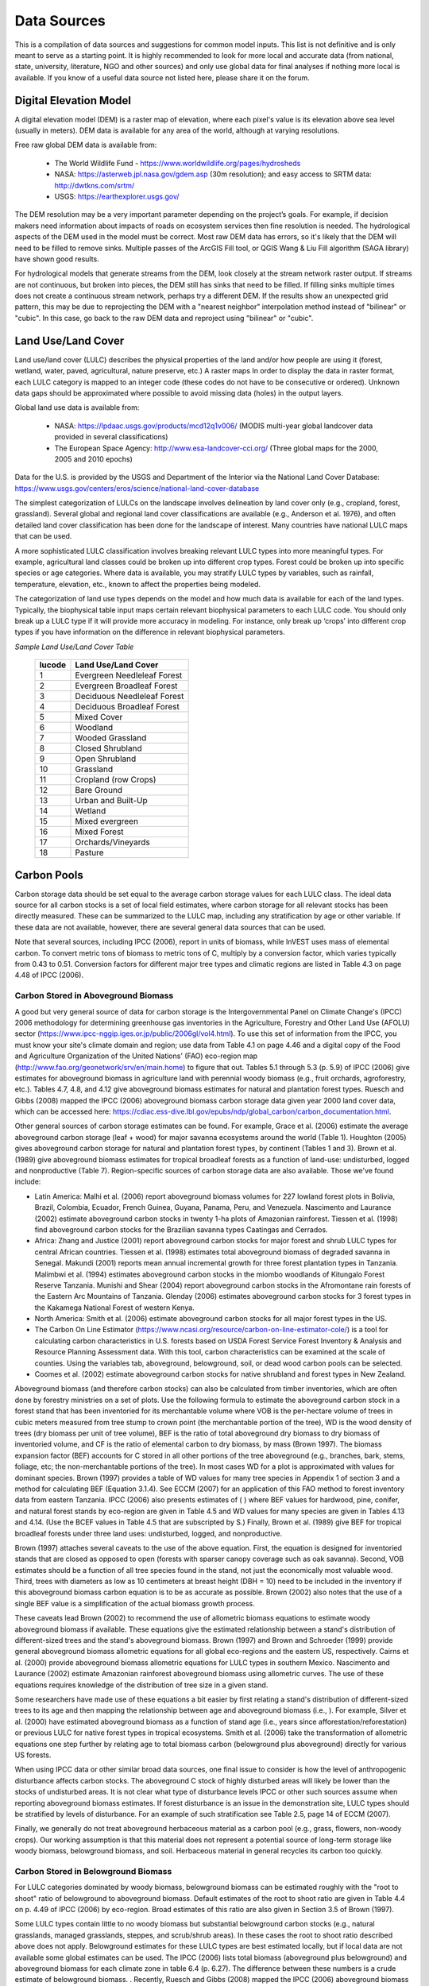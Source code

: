 .. _data_sources:

************
Data Sources
************

This is a compilation of data sources and suggestions for common model inputs. This list is not definitive and is only meant to serve as a starting point. It is highly recommended to look for more local and accurate data (from national, state, university, literature, NGO and other sources) and only use global data for final analyses if nothing more local is available. If you know of a useful data source not listed here, please share it on the forum.

.. _dem:

Digital Elevation Model
-----------------------
A digital elevation model (DEM) is a raster map of elevation, where each pixel's value is its elevation above sea level (usually in meters). DEM data is available for any area of the world, although at varying resolutions.

Free raw global DEM data is available from:

 *  The World Wildlife Fund - https://www.worldwildlife.org/pages/hydrosheds
 *  NASA: https://asterweb.jpl.nasa.gov/gdem.asp (30m resolution); and easy access to SRTM data: http://dwtkns.com/srtm/
 *  USGS: https://earthexplorer.usgs.gov/

The DEM resolution may be a very important parameter depending on the project’s goals. For example, if decision makers need information about impacts of roads on ecosystem services then fine resolution is needed. The hydrological aspects of the DEM used in the model must be correct. Most raw DEM data has errors, so it's likely that the DEM will need to be filled to remove sinks. Multiple passes of the ArcGIS Fill tool, or QGIS Wang & Liu Fill algorithm (SAGA library) have shown good results.

For hydrological models that generate streams from the DEM, look closely at the stream network raster output. If streams are not continuous, but broken into pieces, the DEM still has sinks that need to be filled. If filling sinks multiple times does not create a continuous stream network, perhaps try a different DEM. If the results show an unexpected grid pattern, this may be due to reprojecting the DEM with a "nearest neighbor" interpolation method instead of "bilinear" or "cubic". In this case, go back to the raw DEM data and reproject using "bilinear" or "cubic".


.. _lulc:

Land Use/Land Cover
-------------------
Land use/land cover (LULC) describes the physical properties of the land and/or how people are using it (forest, wetland, water, paved, agricultural, nature preserve, etc.)
A  raster maps In order to display the data in raster format, each LULC category is mapped to an integer code (these codes do not have to be consecutive or ordered). Unknown data gaps should be approximated where possible to avoid missing data (holes) in the output layers.

Global land use data is available from:

 *  NASA: https://lpdaac.usgs.gov/products/mcd12q1v006/ (MODIS multi-year global landcover data provided in several classifications)
 *  The European Space Agency: http://www.esa-landcover-cci.org/ (Three global maps for the 2000, 2005 and 2010 epochs)

Data for the U.S. is provided by the USGS and Department of the Interior via the National Land Cover Database: https://www.usgs.gov/centers/eros/science/national-land-cover-database

The simplest categorization of LULCs on the landscape involves delineation by land cover only (e.g., cropland, forest, grassland). Several global and regional land cover classifications are available (e.g., Anderson et al. 1976), and often detailed land cover classification has been done for the landscape of interest. Many countries have national LULC maps that can be used.

A more sophisticated LULC classification involves breaking relevant LULC types into more meaningful types. For example, agricultural land classes could be broken up into different crop types. Forest could be broken up into specific species or age categories. Where data is available, you may stratify LULC types by variables, such as rainfall, temperature, elevation, etc., known to affect the properties being modeled.

The categorization of land use types depends on the model and how much data is available for each of the land types. Typically, the biophysical table input maps certain relevant biophysical parameters to each LULC code. You should only break up a LULC type if it will provide more accuracy in modeling. For instance, only break up ‘crops’ into different crop types if you have information on the difference in relevant biophysical parameters.

*Sample Land Use/Land Cover Table*

  ====== ===========================
  lucode Land Use/Land Cover
  ====== ===========================
  1      Evergreen Needleleaf Forest
  2      Evergreen Broadleaf Forest
  3      Deciduous Needleleaf Forest
  4      Deciduous Broadleaf Forest
  5      Mixed Cover
  6      Woodland
  7      Wooded Grassland
  8      Closed Shrubland
  9      Open Shrubland
  10     Grassland
  11     Cropland (row Crops)
  12     Bare Ground
  13     Urban and Built-Up
  14     Wetland
  15     Mixed evergreen
  16     Mixed Forest
  17     Orchards/Vineyards
  18     Pasture
  ====== ===========================

.. _carbon_pools:

Carbon Pools
------------
Carbon storage data should be set equal to the average carbon storage values for each LULC class. The ideal data source for all carbon stocks is a set of local field estimates, where carbon storage for all relevant stocks has been directly measured. These can be summarized to the LULC map, including any stratification by age or other variable. If these data are not available, however, there are several general data sources that can be used.

Note that several sources, including IPCC (2006), report in units of biomass, while InVEST uses mass of elemental carbon. To convert metric tons of biomass to metric tons of C, multiply by a conversion factor, which varies typically from 0.43 to 0.51. Conversion factors for different major tree types and climatic regions are listed in Table 4.3 on page 4.48 of IPCC (2006).

.. _aboveground_carbon:

Carbon Stored in Aboveground Biomass
^^^^^^^^^^^^^^^^^^^^^^^^^^^^^^^^^^^^
A good but very general source of data for carbon storage is the Intergovernmental Panel on Climate Change's (IPCC) 2006 methodology for determining greenhouse gas inventories in the Agriculture, Forestry and Other Land Use (AFOLU) sector (https://www.ipcc-nggip.iges.or.jp/public/2006gl/vol4.html). To use this set of information from the IPCC, you must know your site's climate domain and region; use data from Table 4.1 on page 4.46 and a digital copy of the Food and Agriculture Organization of the United Nations' (FAO) eco-region map (http://www.fao.org/geonetwork/srv/en/main.home) to figure that out. Tables 5.1 through 5.3 (p. 5.9) of IPCC (2006) give estimates for aboveground biomass in agriculture land with perennial woody biomass (e.g., fruit orchards, agroforestry, etc.). Tables 4.7, 4.8, and 4.12 give aboveground biomass estimates for natural and plantation forest types. Ruesch and Gibbs (2008) mapped the IPCC (2006) aboveground biomass carbon storage data given year 2000 land cover data, which can be accessed here: https://cdiac.ess-dive.lbl.gov/epubs/ndp/global_carbon/carbon_documentation.html.

Other general sources of carbon storage estimates can be found. For example, Grace et al. (2006) estimate the average aboveground carbon storage (leaf + wood) for major savanna ecosystems around the world (Table 1). Houghton (2005) gives aboveground carbon storage for natural and plantation forest types, by continent (Tables 1 and 3). Brown et al. (1989) give aboveground biomass estimates for tropical broadleaf forests as a function of land-use: undisturbed, logged and nonproductive (Table 7). Region-specific sources of carbon storage data are also available. Those we've found include:

* Latin America: Malhi et al. (2006) report aboveground biomass volumes for 227 lowland forest plots in Bolivia, Brazil, Colombia, Ecuador, French Guinea, Guyana, Panama, Peru, and Venezuela. Nascimento and Laurance (2002) estimate aboveground carbon stocks in twenty 1-ha plots of Amazonian rainforest. Tiessen et al. (1998) find aboveground carbon stocks for the Brazilian savanna types Caatingas and Cerrados.

* Africa: Zhang and Justice (2001) report aboveground carbon stocks for major forest and shrub LULC types for central African countries. Tiessen et al. (1998) estimates total aboveground biomass of degraded savanna in Senegal. Makundi (2001) reports mean annual incremental growth for three forest plantation types in Tanzania. Malimbwi et al. (1994) estimates aboveground carbon stocks in the miombo woodlands of Kitungalo Forest Reserve Tanzania. Munishi and Shear (2004) report aboveground carbon stocks in the Afromontane rain forests of the Eastern Arc Mountains of Tanzania. Glenday (2006) estimates aboveground carbon stocks for 3 forest types in the Kakamega National Forest of western Kenya.

* North America: Smith et al. (2006) estimate aboveground carbon stocks for all major forest types in the US.

* The Carbon On Line Estimator (https://www.ncasi.org/resource/carbon-on-line-estimator-cole/) is a tool for calculating carbon characteristics in U.S. forests based on USDA Forest Service Forest Inventory & Analysis and Resource Planning Assessment data. With this tool, carbon characteristics can be examined at the scale of counties. Using the variables tab, aboveground, belowground, soil, or dead wood carbon pools can be selected.

* Coomes et al. (2002) estimate aboveground carbon stocks for native shrubland and forest types in New Zealand.

Aboveground biomass (and therefore carbon stocks) can also be calculated from timber inventories, which are often done by forestry ministries on a set of plots. Use the following formula to estimate the aboveground carbon stock in a forest stand that has been inventoried for its merchantable volume where VOB is the per-hectare volume of trees in cubic meters measured from tree stump to crown point (the merchantable portion of the tree), WD is the wood density of trees (dry biomass per unit of tree volume), BEF is the ratio of total aboveground dry biomass to dry biomass of inventoried volume, and CF is the ratio of elemental carbon to dry biomass, by mass (Brown 1997). The biomass expansion factor (BEF) accounts for C stored in all other portions of the tree aboveground (e.g., branches, bark, stems, foliage, etc; the non-merchantable portions of the tree). In most cases WD for a plot is approximated with values for dominant species. Brown (1997) provides a table of WD values for many tree species in Appendix 1 of section 3 and a method for calculating BEF (Equation 3.1.4). See ECCM (2007) for an application of this FAO method to forest inventory data from eastern Tanzania. IPCC (2006) also presents estimates of ( ) where BEF values for hardwood, pine, conifer, and natural forest stands by eco-region are given in Table 4.5 and WD values for many species are given in Tables 4.13 and 4.14. (Use the BCEF values in Table 4.5 that are subscripted by S.) Finally, Brown et al. (1989) give BEF for tropical broadleaf forests under three land uses: undisturbed, logged, and nonproductive.

Brown (1997) attaches several caveats to the use of the above equation. First, the equation is designed for inventoried stands that are closed as opposed to open (forests with sparser canopy coverage such as oak savanna). Second, VOB estimates should be a function of all tree species found in the stand, not just the economically most valuable wood. Third, trees with diameters as low as 10 centimeters at breast height (DBH = 10) need to be included in the inventory if this aboveground biomass carbon equation is to be as accurate as possible. Brown (2002) also notes that the use of a single BEF value is a simplification of the actual biomass growth process.

These caveats lead Brown (2002) to recommend the use of allometric biomass equations to estimate woody aboveground biomass if available. These equations give the estimated relationship between a stand's distribution of different-sized trees and the stand's aboveground biomass. Brown (1997) and Brown and Schroeder (1999) provide general aboveground biomass allometric equations for all global eco-regions and the eastern US, respectively. Cairns et al. (2000) provide aboveground biomass allometric equations for LULC types in southern Mexico. Nascimento and Laurance (2002) estimate Amazonian rainforest aboveground biomass using allometric curves. The use of these equations requires knowledge of the distribution of tree size in a given stand.

Some researchers have made use of these equations a bit easier by first relating a stand's distribution of different-sized trees to its age and then mapping the relationship between age and aboveground biomass (i.e., ). For example, Silver et al. (2000) have estimated aboveground biomass as a function of stand age (i.e., years since afforestation/reforestation) or previous LULC for native forest types in tropical ecosystems. Smith et al. (2006) take the transformation of allometric equations one step further by relating age to total biomass carbon (belowground plus aboveground) directly for various US forests.

When using IPCC data or other similar broad data sources, one final issue to consider is how the level of anthropogenic disturbance affects carbon stocks. The aboveground C stock of highly disturbed areas will likely be lower than the stocks of undisturbed areas. It is not clear what type of disturbance levels IPCC or other such sources assume when reporting aboveground biomass estimates. If forest disturbance is an issue in the demonstration site, LULC types should be stratified by levels of disturbance. For an example of such stratification see Table 2.5, page 14 of ECCM (2007).

Finally, we generally do not treat aboveground herbaceous material as a carbon pool (e.g., grass, flowers, non-woody crops). Our working assumption is that this material does not represent a potential source of long-term storage like woody biomass, belowground biomass, and soil. Herbaceous material in general recycles its carbon too quickly.

.. _belowground_biomass:

Carbon Stored in Belowground Biomass
^^^^^^^^^^^^^^^^^^^^^^^^^^^^^^^^^^^^

For LULC categories dominated by woody biomass, belowground biomass can be estimated roughly with the "root to shoot" ratio of belowground to aboveground biomass. Default estimates of the root to shoot ratio are given in Table 4.4 on p. 4.49 of IPCC (2006) by eco-region. Broad estimates of this ratio are also given in Section 3.5 of Brown (1997).

Some LULC types contain little to no woody biomass but substantial belowground carbon stocks (e.g., natural grasslands, managed grasslands, steppes, and scrub/shrub areas). In these cases the root to shoot ratio described above does not apply. Belowground estimates for these LULC types are best estimated locally, but if local data are not available some global estimates can be used. The IPCC (2006) lists total biomass (aboveground plus belowground) and aboveground biomass for each climate zone in table 6.4 (p. 6.27). The difference between these numbers is a crude estimate of belowground biomass. . Recently, Ruesch and Gibbs (2008) mapped the IPCC (2006) aboveground biomass carbon storage data given year 2000 land cover data, which can be accessed here: https://cdiac.ess-dive.lbl.gov/epubs/ndp/global_carbon/carbon_documentation.html.

Several studies have compiled estimates of belowground biomass or root-to-shoot ratios for different habitat types. Among those we found:

* Grace et al. (2006) estimate the total average woody and herbaceous root biomass for major savanna ecosystems around the world (Table 1). Baer et al. (2002) and Tilman et al. (2006) estimate the C stored in the roots of plots restored to native C4 grasses in Nebraska and Minnesota, U.S. respectively, as a function of years since restoration (see Table 2 in Baer et al. (2002) and Figure 1D in Tilman et al. (2006)).

* Cairns et al. (1997) survey root-to-shoot ratios for LULC types across the world. Munishi and Shear (2004) use a ratio of 0.22 for Afromontane forests in the Eastern Arc forests of Tanzania. Malimbwi et al. (1994) use 0.20 for miombo woodlands in the same area of Tanzania. Coomes et al. (2002) use 0.25 for shrublands in New Zealand. Gaston et al. (1998) report a root-to-shoot ratio of 1 for African grass / shrub savannas.

.. _soil_carbon:

Carbon Stored in Soil
^^^^^^^^^^^^^^^^^^^^^

If local or regional soil C estimates are not available, default estimates can be looked up from IPCC (2006) for agricultural, pasture, and managed grasslands. Table 2.3 of IPCC (2006) contains estimates of soil carbon stocks by soil type, assuming these stocks are at equilibrium and have no active land management. For cropland and grassland LULC types, this default estimate can be multiplied by management factors, listed in Tables 5.5 and 6.2 of IPCC (2006). For all other LULC types and their related management schemes, the IPCC (2006) assumes no management factors.

There are alternative global-level sources of soil carbon data. Post et al. (1982) report carbon stocks in the first meter of soil by Holdridge Life Zone Classification System (GIS map of these Zones available at http://www.arcgis.com/home/item.html?id=f3ec7241777f4c56a69ae14d2a98e44b). Silver et al. (2000) have estimated soil carbon as a function of years since afforestation/reforestation for native forest types in tropical ecosystems. Grace et al. (2006) estimate the soil carbon for major savanna types around the world (Table 1). Detwiler (1986) lists soil carbon for tropical forest soils in Table 2.

Several region-specific studies also report soil carbon stocks. Those we've found include:

* North America: Smith et al. (2006) estimate soil C for every 5-year increment up to 125 years since afforestation/reforestation for all major forest types and forest management practices in each region of the U.S. Others include McLauchlan et al. (2006); Tilman et al. (2006); Fargione et al (2008); Schuman et al. (2002); and Lal (2002).

* Africa: Houghton and Hackler (2006) give soil C for 5 LULC forest types (Rain Forest; Moist Forest Dry; Forest; Shrubland; and Montane Forest) in sub-Saharan Africa that have retained their natural cover and for forest areas that have been converted to croplands, shifting cultivation, and pasture. Vagen et al. (2005) provides soil C estimates for various LULC types in sub-Saharan Africa.

* South America: Bernoux et al. (2002) estimated soil C stocks to a depth of 30 cm for different soil type-vegetation associations in Brazil. For example, the soil C stock in HAC soils under 14 different land cover categories, including Amazon forest and Brazilian Cerrado, range from 2 to 116 kg C m-2.

Important Note: In most research that estimates carbon storage and sequestration rates on a landscape, soil pool measures only include soil organic carbon (SOC) in mineral soils (Post and Kwon 2000). However, if the ecosystem being modeled has a lot of organic soils (e.g. wetlands or paramo), it is critical to add this component to the mineral soil content. In landscapes where the conversion of wetlands into other land uses is common, carbon releases from organic soils should also be tracked closely (IPCC 2006).

.. _dead_carbon:

Carbon Stored in Dead Organic Matter
^^^^^^^^^^^^^^^^^^^^^^^^^^^^^^^^^^^^

If local or regional estimates of carbon stored in dead organic matter aren't available, default values from the IPCC (2006) can be assigned. Table 2.2 (p. 2.27) gives default carbon stocks for leaf litter in forested LULC types. For non-forested types, litter is close to 0. Grace et al. (2006) estimate the average carbon stored in litter for major savanna ecosystems around the world (Table 1). It is not clear if their total "above-ground biomass" estimates include deadwood or not. Deadwood stocks are more difficult to estimate in general, and we have located no default data sources.

Regional estimates:

* United States: Smith et al. (2006) estimate carbon storage in litter (referred to as "Forest Floor" C in the document) and dead wood (the aggregate of C pools referred to as "Standing Dead Trees" and "Down Dead Wood" in the document) for all major forest types and forest management practices in each region of the U.S. as a function of stand age.

* South America: Delaney et al. (1998) estimate carbon stored in standing and down dead wood in 6 tropical forests of Venezuela. According to the authors, deadwood is typically 1/10 the amount of biomass as aboveground vegetation.



Precipitation
-------------

.. _precipitation:

Annual & Monthly Precipitation
^^^^^^^^^^^^^^^^^^^^^^^^^^^^^^
Precipitation may be interpolated from long-term rain gauge point data. When considering rain gage data, make sure that they provide good coverage over the area of interest, especially if there are large changes in elevation that cause precipitation amounts to be heterogeneous within the study area. Ideally, the gauges will have at least 10 years of continuous data, with no large gaps, around the same time period as the land use/land cover map used as input. Precipitation as snow should be included.

Global data sets from remote sensing models can account for remote areas if field data are not available. You can use coarse data from the freely available global data sets developed by the Climatic Research Unit: http://www.cru.uea.ac.uk or WorldClim: https://www.worldclim.org/.

Within the United States, the PRISM group at Oregon State University provides free precipitation data at a 30-arcsecond resolution.  See their website at https://prism.oregonstate.edu/ and navigate to '800m Normals' to download data.

.. _design_storm:

Single Event/Design Storm
^^^^^^^^^^^^^^^^^^^^^^^^^
A design storm is a hypothetical rainstorm used for modeling purposes. The design storm precipitation value should be chosen according to the area and goals. For instance, it could be the average precipitation per rain event, the precipitation at a certain percentile, or the maximum precipitation expected to occur once in 100 years.

To calculate the design storm, users can look up intensity-frequency-duration (IFD) tables available for their city. The storm duration is equal to the average time of concentration of the studied watersheds. Time of concentration can be derived from existing studies or from web tools: eg. https://www.lmnoeng.com/Hydrology/TimeConc.php. See Balbi et al. (2017) for a detailed description of these methods.

.. _rain_events:

Rain Events
^^^^^^^^^^^
The average number of monthly rain events can be obtained from local climate statistics (Bureau of Meteorology) or online resources:

 * https://www.yr.no/
 * http://wcatlas.iwmi.org
 * The World Bank also provides maps with precipitation statistics: https://datahelpdesk.worldbank.org/knowledgebase/articles/902061-climate-data-api


Evapotranspiration
------------------

.. _et0:

Reference Evapotranspiration
^^^^^^^^^^^^^^^^^^^^^^^^^^^^
Reference evapotranspiration, ET₀, measures the amount of water that vaporizes from land into the air over a given period of time. It is the sum of evaporation (directly off of soil, bodies of water, and other surfaces) and transpiration (through plants). It is typically expressed as a depth of water in millimeters per unit time: :math:`mm/month` for monthly, :math:`mm/year` for annual. (Note: similar to precipitation, this is the "depth" of water that evapotranspirates from a given region; it is not "per" pixel, square meter, or any other area unit). InVEST models all use this measure, but some sources express evapotranspiration as a volume or energy per area. See http://www.fao.org/3/x0490e/x0490e04.htm for more details.

CGIAR provides a global map of potential evapotranspiration, based on WorldClim climate data, which may be used for reference ET: https://cgiarcsi.community/data/global-aridity-and-pet-database/.

Reference evapotranspiration varies with elevation, latitude, humidity, and slope aspect. There are many methodologies, which range in data requirements and precision. It is important that the precipitation data used for calculating reference evapotranspiration is the same as the precipitation data used as input to the model.
You can calculate reference ET by developing monthly average grids of precipitation, and maximum and minimum temperatures. These data can come from weather stations, where you can follow the same process as the development of the average annual precipitation grid, including incorporating the effects of elevation when interpolating between stations. Or, both WorldClim and CRU provide monthly temperature data already in grid format. These monthly grids can be used as input to the equations listed below.
You can calculate reference ET by developing monthly average grids of precipitation, and maximum and minimum temperatures (also available from WorldClim and CRU) which need to incorporate the effects of elevation when interpolating from observation stations.  Data to develop these monthly precipitation and temperature grids follow the same process in the development of the 'Monthly Precipitation' grids.

A simple way to determine reference evapotranspiration is the 'modified Hargreaves' equation (Droogers and Allen, 2002), which generates superior results than the Pennman-Montieth when information is uncertain.

.. math:: ET_0 = 0.0013\times 0.408\times RA\times (T_{av}+17)\times (TD-0.0123 P)^{0.76}

The 'modified Hargreaves' method uses the average of the mean daily maximum and mean daily minimum temperatures for each month (`Tavg` in degrees Celsius), the difference between mean daily maximum and mean daily minimums for each month (`TD`), extraterrestrial radiation (:math:`RA` in :math:`\mathrm{MJm^{-2}d^{-1}}`) and precipitation (:math:`P` in mm per month), all of which can be relatively easily obtained. Temperature and precipitation data are often available from regional charts, direct measurement or national or global datasets. Radiation data, on the other hand, is far more expensive to measure directly but can be reliably estimated from online tools, tables or equations. FAO Irrigation Drainage Paper 56 provides monthly radiation data in Annex 2.

The reference evapotranspiration can also be calculated monthly and annually using the Hamon equation (Hamon 1961, Wolock and McCabe 1999):

.. math:: PED_{Hamon} = 13.97 d D^2W_t

where :math:`d` is the number of days in a month, :math:`D` is the mean monthly hours of daylight calculated for each year (in units of 12 hours), and :math:`W_t` is a saturated water vapor density term calculated by:

.. math:: W_t = \frac{4.95e^{0.062 T}}{100}

where :math:`T` is the monthly mean temperature in degrees Celsius. Reference evapotranspiration is set to zero when mean monthly temperature is below zero. Then for each year during the time period analyzed, the monthly calculated PET values at each grid cell are summed to calculate a map of the annual PET for each year.

A final method to assess ETo, when pan evaporation data are available, is to use the following equation:
:math:`ETo = pan ET *0.7` (Allen et al., 1998)

.. _kc:

Crop Evapotranspiration Coefficient
^^^^^^^^^^^^^^^^^^^^^^^^^^^^^^^^^^^
Evapotranspiration coefficient ( :math:`K_c`) values for crops are readily available from irrigation and horticulture handbooks.  FAO has an online resource for this: http://www.fao.org/3/X0490E/x0490e0b.htm. The FAO tables list coefficients by crop growth stage (:math:`K_c` ini, :math:`K_c` mid, :math:`K_c` end), which need to be converted to an annual average :math:`K_c`.  This requires knowledge about the phenology of the vegetation in the study region (average green-up, die-down dates) and crop growth stages (when annual crops are planted and harvested). Annual average :math:`K_c` can be estimated as a function of vegetation characteristics and average monthly reference evapotranspiration using the following equation:

.. math:: K_c = \frac{\sum^{12}_{m=1}K_{cm}\times ET_{o_m}}{\sum^{12}_{m=1}ET_{o_m}}

where :math:`K_{cm}` is an average crop coefficient of month :math:`m` (1-12) and :math:`ET_{o_m}` is the corresponding reference evapotranspiration. These values can also be calculated using the following spreadsheet: https://naturalcapitalproject.stanford.edu/sites/g/files/sbiybj9321/f/kc_calculator.xlsx. Values for :math:`K_c` should be decimals between 0-1.5.

Values for other vegetation types can be estimated using Leaf Area Index (LAI) relationships. LAI characterizes the area of green leaf per unit area of ground surface and can be obtained by satellite imagery products derived from NDVI analysis.  A typical LAI - :math:`K_c` relationship  is as follows (Allen et al., 1998, Chapter 6: http://www.fao.org/3/x0490e/x0490e0b.htm):

.. math:: K_c = \left\{\begin{array}{l}\frac{LAI}{3}\mathrm{\ when\ } LAI \leq 3\\ 1\end{array}\right.

:math:`K_c` estimates for non-vegetated LULC are based on (Allen et al., 1998). Note that these values are only approximate, but unless the LULC represents a significant portion of the watershed, the impact of the approximation on model results should be minimal.

* Kc for <2m open water can be approximated by Kc=1;
* Kc for >5m open water is in the range of 0.7 to 1.1;
* Kc for wetlands can be assumed in the range of 1 to 1.2;
* Kc for bare soil ranges from 0.3 to 0.7 depending on climate (in particular rainfall frequency). It can be estimated at Kc=0.5 (see Allen 1998, Chapter 11). Additional information for determining Kc for bare soil can be found in (Allen et al., 2005).
* Kc for built areas can be set to f*0.1 +(1-f)*0.6 where f is the fraction of impervious cover in the area. Here, evapotranspiration from pervious areas in built environments is assumed to be approximately 60% of reference evapotranspiration (i.e. the average between lawn grass and bare soil). In addition, evaporation from impervious surface is assumed at 10% of PET. Should local data be available, the user may compute an annual average estimate of Kc, using the method described for crop factors.


Hydrology
---------

.. _watersheds:

Watersheds and Sewersheds
^^^^^^^^^^^^^^^^^^^^^^^^^
To delineate watersheds, we provide the InVEST tool DelineateIT, which is relatively simple yet fast and has the advantage of creating watersheds that might overlap, such as watersheds draining to several dams on the same river. See the User Guide chapter for DelineateIt for more information on this tool. Watershed creation tools are also provided with GIS software, as well as some hydrology models. It is recommended that you delineate watersheds using the DEM that you are modeling with, so the watershed boundary corresponds correctly to the topography.

Alternatively, a number of watershed maps are available online, e.g. HydroBASINS: https://hydrosheds.org/. Note that if watershed boundaries are not based on the same DEM that is being modeled, results that are aggregated to these watersheds are likely to be inaccurate.

Exact locations of specific structures, such as drinking water facility intakes or reservoirs, should be obtained from the managing entity or may be obtained on the web:

 * The U.S. National Inventory of Dams: https://nid.sec.usace.army.mil/

 * Global Reservoir and Dam (GRanD) Database: http://globaldamwatch.org/grand/

 * World Water Development Report II dam database: https://wwdrii.sr.unh.edu/download.html

Some of these datasets include the catchment area draining to each dam, which should be compared with the area of the watershed(s) generated by the delineation tool to assess accuracy.

Sewershed data may be available from local municipalities.


.. _tfa:

Threshold Flow Accumulation
^^^^^^^^^^^^^^^^^^^^^^^^^^^
The threshold flow accumulation (TFA) is a stream delineation algorithm parameter that specifies the number of upstream pixels that must flow into a pixel before it is classified as a stream. There is no one "correct" value for the TFA. The correct value for your application is the value that causes the model to create a stream layer that looks as close as possible to the real-world stream network in the watershed. Compare the stream network raster output with a known correct stream map, and adjust the TFA accordingly - larger values of TFA will create a stream network with fewer tributaries, smaller values of TFA will create a stream network with more tributaries. A good value to start with is 1000, but note that this can vary widely depending on the resolution of the DEM, local climate and topography. Note that generally streams delineated from a DEM do not exactly match the real world, so just try to come as close as possible. If the modeled streams are very different, then consider trying a different DEM.

A global layer of streams can be obtained from HydroSHEDS: https://hydrosheds.org/, but note that they are generally more major rivers and may not include those in your study area, especially if it has small tributaries. You can also try looking at streams in Google Earth if no more localized maps are available.

.. _soil_groups:

Soil Hydrologic Groups
^^^^^^^^^^^^^^^^^^^^^^
Soil hydrologic groups describe the runoff potential of different types of soil. There are four groups: A, B, C, D, where A has the least runoff potential and D has the most. See the United States Department of Agriculture (USDA) National Resources Conservation Service (NRCS) publication for more information: https://directives.sc.egov.usda.gov/OpenNonWebContent.aspx?content=17757.wba

Two global layers of hydrologic soil group are available, 1) from FutureWater (available at: https://www.futurewater.eu/2015/07/soil-hydraulic-properties/) and 2) ORNL-DAAC’s HYSOGs250m (available at https://daac.ornl.gov/SOILS/guides/Global_Hydrologic_Soil_Group.html.)

**The FutureWater raster** provides numeric group values 1-4 14, 24 and 34. The Seasonal Water Yield model requires only values of 1/2/3/4, so you need to convert any values of 14, 24 or 34 into one of the allowed values.

**HYSOGs250m** provides letter values A-D, A/D, B/D, C/D and D/D. For use in this model, these letter values must be translated into numeric values, where A = 1, B = 2, C = 3 and D = 4. Again, pixels with dual values like A/D, B/D etc must be converted to a value in the range of 1-4.

In the United States free soil data is available from the NRCS gSSURGO, SSURGO and gNATSGO databases: https://www.nrcs.usda.gov/wps/portal/nrcs/main/soils/survey/geo/. They also provide ArcGIS tools (Soil Data Viewer for SSURGO and Soil Data Development Toolbox for gNATSGO) that help with processing these databases into spatial data that can be used by the model. The Soil Data Development Toolbox is easiest to use, and highly recommended if you use ArcGIS and need to process U.S. soil data.

If desired, soil groups may also be determined from hydraulic conductivity and soil depths. FutureWater’s Soil Hydraulic Properties dataset also contains hydraulic conductivity, as may other soil databases. Table 1 below can be used to convert soil conductivity into soil groups.

|

**Table 1: Criteria for assignment of hydrologic soil groups (NRCS-USDA,
2007 Chap. 7)**

+----------------------------------------------------------------------------------------------------------------------------------------------------+-------------+----------------+----------------+-----------------------------------------------------------------------+
|                                                                                                                                                    | Group A     | Group B        | Group C        | Group D                                                               |
+====================================================================================================================================================+=============+================+================+=======================================================================+
| Saturated hydraulic conductivity of the least transmissive layer when a water impermeable layer exists at a depth between 50 and 100 centimeters   | >40 μm/s    | [40;10] μm/s   | [10;1] μm/s    | <1 μm/s (or depth to impermeable layer<50cm or water table<60cm)      |
+----------------------------------------------------------------------------------------------------------------------------------------------------+-------------+----------------+----------------+-----------------------------------------------------------------------+
| Saturated hydraulic conductivity of the least transmissive layer when any water impermeable layer exists at a depth greater than 100 centimeters   | >10 μm/s    | [4;10] μm/s    | [0.4;4] μm/s   | <0.4 μm/s                                                             |
+----------------------------------------------------------------------------------------------------------------------------------------------------+-------------+----------------+----------------+-----------------------------------------------------------------------+

.. _cn:

Curve Number
^^^^^^^^^^^^
It is recommended to do a literature search to look for values for CN that are specific to the area you're working in. If these are not available, look for values that correspond as closely as possible to the same types of land cover/soil/climate. If none of these more local values are available, general sources are recommended.

 * Curve numbers (fields *CN_A*, *CN_B*, *CN_C*, *CN_D*) can be obtained from the USDA handbook: (NRCS-USDA, 2007 Chap. 9)

For water bodies and wetlands that are connected to the stream, CN can be set to 99 (i.e. assuming that those pixels rapidly convey quickflow.)

When the focus is on potential flood effects, CN may be selected to reflect wet antecedent runoff conditions: CN values should then be converted to ARC-III conditions, as per Chapter 10 in NRCA-USDA guidelines (2007).


.. _bathymetry:

Bathymetry
----------
Bathymetry measures water depth. NOAA’s National Geophysical Data Center (NGDC) provides global bathymetry data with various spatial resolutions at https://www.ngdc.noaa.gov/mgg/bathymetry/relief.html.

ETOPO1 is a 1 arc-minute global relief model of Earth’s surface that integrates land topography and ocean bathymetry. It was built from numerous global and regional data sets, and is available in “Ice Surface” (top of Antarctic and Greenland ice sheets) and “Bedrock” (base of the ice sheets) versions. NGDC also provides regional and other global bathymetry datasets.

GEBCO produces public-domain global, gridded bathymetry data: https://www.gebco.net/data_and_products/gridded_bathymetry_data/

.. _buildings:

Building Footprints
-------------------
The built infrastructure shapefile may be obtained from the city or open source data such as Open Street Map. https://www.openstreetmap.org


References
----------

"Hydrologic Soil Groups."National Engineering Handbook, United States Department of Agriculture, National Resources Conservation Service, 2007, www.nrcs.usda.gov/wps/portal/nrcs/detailfull/national/water/?cid=stelprdb1043063. 



